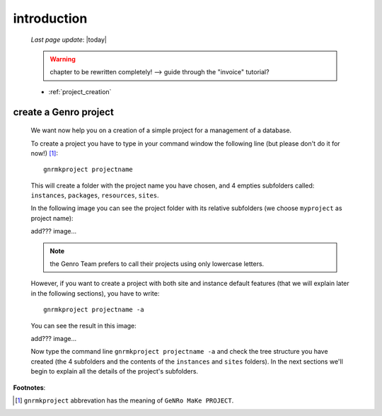 .. _simple_introduction:

============
introduction
============

    *Last page update*: |today|
    
    .. warning:: chapter to be rewritten completely! --> guide through the "invoice" tutorial?
    
    * :ref:`project_creation`
    
.. _project_creation:

create a Genro project
======================

    We want now help you on a creation of a simple project for a management of a database.
    
    To create a project you have to type in your command window the following line (but please don't do it for now!) [#]_::
        
        gnrmkproject projectname
        
    This will create a folder with the project name you have chosen, and 4 empties subfolders called: ``instances``, ``packages``, ``resources``, ``sites``.
    
    In the following image you can see the project folder with its relative subfolders (we choose ``myproject`` as project name):
    
    add??? image...
    
    .. note:: the Genro Team prefers to call their projects using only lowercase letters.
    
    However, if you want to create a project with both site and instance default features (that we will explain later in the following sections), you have to write::
    
        gnrmkproject projectname -a
        
    You can see the result in this image:
    
    add??? image...
    
    Now type the command line ``gnrmkproject projectname -a`` and check the tree structure you have created (the 4 subfolders and the contents of the ``instances`` and ``sites`` folders). In the next sections we'll begin to explain all the details of the project's subfolders.
    
**Footnotes**:

.. [#] ``gnrmkproject`` abbrevation has the meaning of ``GeNRo MaKe PROJECT``.
